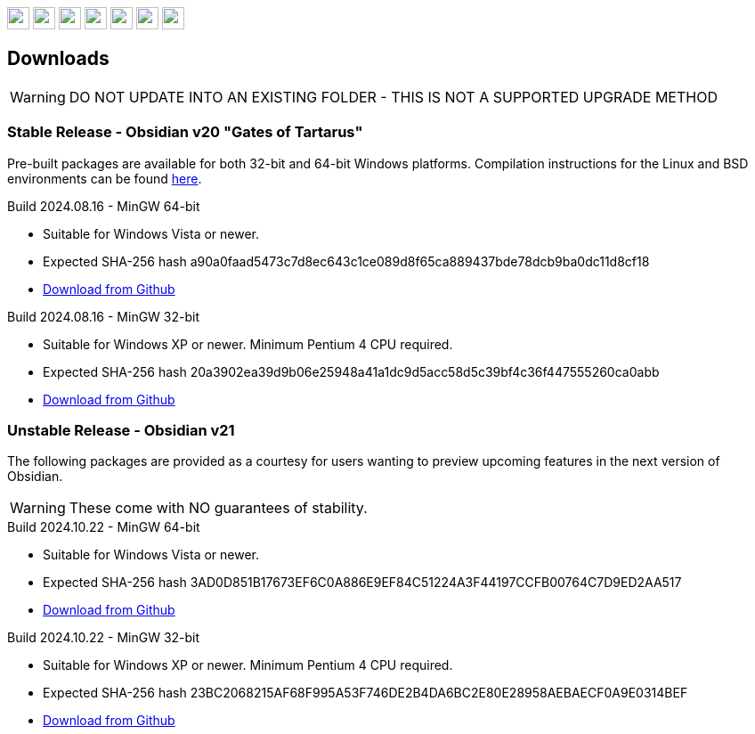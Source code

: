 :stylesdir: css
:stylesheet: obsidian.css
:imagesdir: images
:nofooter:
:title: Obsidian Level Generator
:favicon: images/favicon.png

++++
<div class="navbar">
  <a href="index.html"><img class="logo" src="images/home.png" style="height:25px"></a>
  <a href="downloads.html"><img class="logo" src="images/download.png" style="height:25px"></a>
  <a href="addons.html"><img class="logo" src="images/addons.png" style="height:25px"></a>
  <a href="credits.html"><img class="logo" src="images/credits.png" style="height:25px"></a>
  <a href="play.html"><img class="logo" src="images/play.png" style="height:25px"></a>
  <a href="https://discord.gg/dfqCt9v"><img class="logo" src="images/discord.png" style="height:25px"></a>
  <a href="https://github.com/obsidian-level-maker/Obsidian"><img class="logo" src="images/github.png" style="height:25px"></a>
</div>
++++

== Downloads

WARNING: DO NOT UPDATE INTO AN EXISTING FOLDER - THIS IS NOT A SUPPORTED UPGRADE METHOD

=== Stable Release - Obsidian v20 "Gates of Tartarus"

Pre-built packages are available for both 32-bit and 64-bit Windows platforms. Compilation instructions for the Linux and BSD environments can be found https://github.com/obsidian-level-maker/Obsidian/blob/obsidian/COMPILING.md[here].

.Build 2024.08.16 - MinGW 64-bit
* Suitable for Windows Vista or newer.
* Expected SHA-256 hash a90a0faad5473c7d8ec643c1ce089d8f65ca889437bde78dcb9ba0dc11d8cf18
* https://github.com/obsidian-level-maker/Obsidian/releases/latest/download/obsidian-v20-win64.zip[Download from Github]

.Build 2024.08.16 - MinGW 32-bit
* Suitable for Windows XP or newer. Minimum Pentium 4 CPU required.
* Expected SHA-256 hash 20a3902ea39d9b06e25948a41a1dc9d5acc58d5c39bf4c36f447555260ca0abb
* https://github.com/obsidian-level-maker/Obsidian/releases/latest/download/obsidian-v20-win32.zip[Download from Github]

=== Unstable Release - Obsidian v21

The following packages are provided as a courtesy for users wanting to preview upcoming features in the next version of Obsidian.

WARNING: These come with NO guarantees of stability.

.Build 2024.10.22 - MinGW 64-bit
* Suitable for Windows Vista or newer.
* Expected SHA-256 hash 3AD0D851B17673EF6C0A886E9EF84C51224A3F44197CCFB00764C7D9ED2AA517
* https://github.com/obsidian-level-maker/Obsidian/releases/download/Obsidian-v21-20241022/obsidian-v21-win64.zip[Download from Github]

.Build 2024.10.22 - MinGW 32-bit
* Suitable for Windows XP or newer. Minimum Pentium 4 CPU required.
* Expected SHA-256 hash 23BC2068215AF68F995A53F746DE2B4DA6BC2E80E28958AEBAECF0A9E0314BEF
* https://github.com/obsidian-level-maker/Obsidian/releases/download/Obsidian-v21-20241022/obsidian-v21-win32.zip[Download from Github]